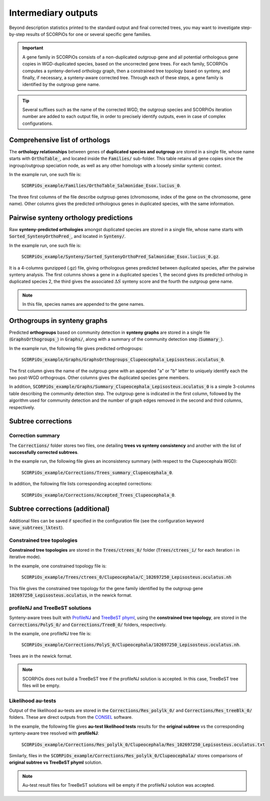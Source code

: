 Intermediary outputs
====================

Beyond description statistics printed to the standard output and final corrected trees, you may want to investigate step-by-step results of SCORPiOs for one or several specific gene families.

.. important::
	A gene family in SCORPiOs consists of a non-duplicated outgroup gene and all potential orthologous gene copies in WGD-duplicated species, based on the uncorrected gene trees. For each family, SCORPiOs computes a synteny-derived orthology graph, then a constrained tree topology based on synteny, and finally, if necessary, a synteny-aware corrected tree. Through each of these steps, a gene family is identified by the outgroup gene name.

.. tip::
	Several suffixes such as the name of the corrected WGD, the outgroup species and SCORPiOs iteration number are added to each output file, in order to precisely identify outputs, even in case of complex configurations.

Comprehensive list of orthologs
--------------------------------
The **orthology relationships** between genes of **duplicated species and outgroup** are stored in a single file, whose name starts with :code:`OrthoTable_`, and located inside the :code:`Families/` sub-folder. This table retains all gene copies since the ingroup/outgroup speciation node, as well as any other homologs with a loosely similar syntenic context.

In the example run, one such file is:

 :code:`SCORPiOs_example/Families/OrthoTable_Salmonidae_Esox.lucius_0`.

The three first columns of the file describe outgroup genes (chromosome, index of the gene on the chromosome, gene name). Other columns gives the predicted orthologous genes in duplicated species, with the same information.

Pairwise synteny orthology predictions
--------------------------------------
Raw **synteny-predicted orthologies** amongst duplicated species are stored in a single file, whose name starts with :code:`Sorted_SyntenyOrthoPred_`, and located in :code:`Synteny/`.

In the example run, one such file is:

 :code:`SCORPiOs_example/Synteny/Sorted_SyntenyOrthoPred_Salmonidae_Esox.lucius_0.gz`.

It is a 4-columns gunzipped (.gz) file, giving orthologous genes predicted between duplicated species, after the pairwise synteny analysis. The first columns shows a gene in a duplicated species 1, the second gives its predicted ortholog in duplicated species 2, the third gives the associated :math:`{\Delta}S` synteny score and the fourth the outgroup gene name. 

.. note::
	In this file, species names are appended to the gene names.

Orthogroups in synteny graphs
------------------------------
Predicted **orthogroups** based on community detection in **synteny graphs** are stored in a single file (:code:`GraphsOrthogroups_`) in :code:`Graphs/`, along with a summary of the community detection step (:code:`Summary_`). 

In the example run, the following file gives predicted orthogroups:

 :code:`SCORPiOs_example/Graphs/GraphsOrthogroups_Clupeocephala_Lepisosteus.oculatus_0`.

The first column gives the name of the outgroup gene with an appended "a" or "b" letter to uniquely identify each the two post-WGD orthogroups. Other columns gives the duplicated species gene members.

In addition, :code:`SCORPiOs_example/Graphs/Summary_Clupeocephala_Lepisosteus.oculatus_0` is a simple 3-columns table describing the community detection step. The outgroup gene is indicated in the first column, followed by the algorithm used for community detection and the number of graph edges removed in the second and third columns, respectively.


Subtree corrections
-------------------

Correction summary
^^^^^^^^^^^^^^^^^^^

The :code:`Corrections/` folder stores two files, one detailing **trees vs synteny consistency** and another with the list of **successfully corrected subtrees**.

In the example run, the following file gives an inconsistency summary (with respect to the Clupeocephala WGD):

 :code:`SCORPiOs_example/Corrections/Trees_summary_Clupeocephala_0`.

In addition, the following file lists corresponding accepted corrections:

 :code:`SCORPiOs_example/Corrections/Accepted_Trees_Clupeocephala_0`.



Subtree corrections (additional)
--------------------------------
Additional files can be saved if specified in the configuration file (see the configuration keyword :code:`save_subtrees_lktest`).


Constrained tree topologies
^^^^^^^^^^^^^^^^^^^^^^^^^^^
**Constrained tree topologies** are stored in the :code:`Trees/ctrees_0/` folder (:code:`Trees/ctrees_i/` for each iteration i in iterative mode).

In the example, one constrained topology file is:

 :code:`SCORPiOs_example/Trees/ctrees_0/Clupeocephala/C_102697250_Lepisosteus.oculatus.nh`

This file gives the constrained tree topology for the gene family identified by the outgroup gene :code:`102697250_Lepisosteus.oculatus`, in the newick format.

profileNJ and TreeBeST solutions
^^^^^^^^^^^^^^^^^^^^^^^^^^^^^^^^

Synteny-aware trees built with `ProfileNJ <https://github.com/maclandrol/profileNJ>`_ and `TreeBeST phyml <https://github.com/Ensembl/treebest>`_, using the **constrained tree topology**, are stored in the :code:`Corrections/PolyS_0/` and :code:`Corrections/TreeB_0/` folders, respectively.


In the example, one profileNJ tree file is:

 :code:`SCORPiOs_example/Corrections/PolyS_0/Clupeocephala/102697250_Lepisosteus.oculatus.nh`.

Trees are in the newick format.

..  note::

	SCORPiOs does not build a TreeBeST tree if the profileNJ solution is accepted. In this case, TreeBeST tree files will be empty.

Likelihood au-tests
^^^^^^^^^^^^^^^^^^^^
Output of the likelihood au-tests are stored in the :code:`Corrections/Res_polylk_0/` and :code:`Corrections/Res_treeBlk_0/` folders. These are direct outputs from the `CONSEL <https://github.com/shimo-lab/consel>`_ software.

In the example, the following file gives **au-test likelihood tests** results for the **original subtree** vs the corresponding synteny-aware tree resolved with **profileNJ**:

 :code:`SCORPiOs_example/Corrections/Res_polylk_0/Clupeocephala/Res_102697250_Lepisosteus.oculatus.txt`

Similarly, files in the :code:`SCORPiOs_example/Corrections/Res_polylk_0/Clupeocephala/` stores comparisons of **original subtree vs TreeBeST phyml** solution.

..  note::

	Au-test result files for TreeBeST solutions will be empty if the profileNJ solution was accepted.





